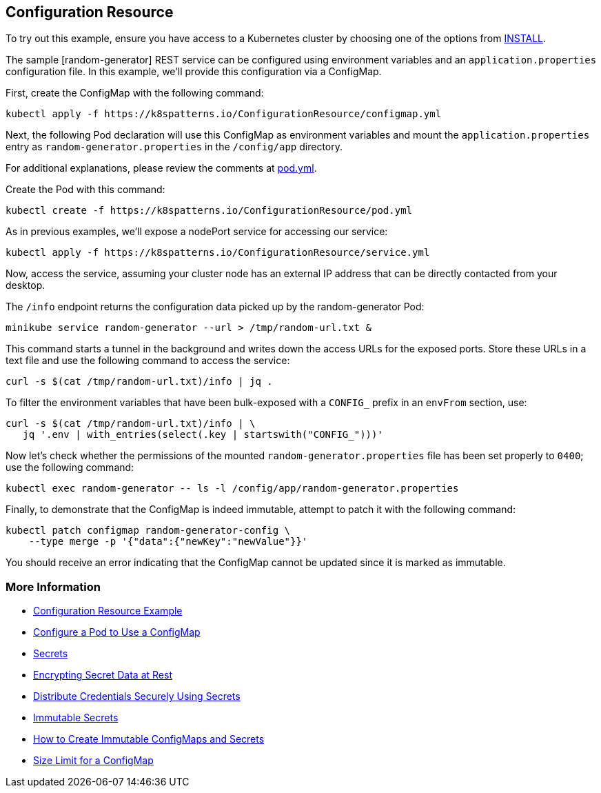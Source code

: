 == Configuration Resource

To try out this example, ensure you have access to a Kubernetes cluster by choosing one of the options from link:../../INSTALL.adoc#minikube[INSTALL].

The sample [random-generator] REST service can be configured using environment variables and an `application.properties` configuration file. In this example, we'll provide this configuration via a ConfigMap.

First, create the ConfigMap with the following command:

[source, bash]
----
kubectl apply -f https://k8spatterns.io/ConfigurationResource/configmap.yml
----

Next, the following Pod declaration will use this ConfigMap as environment variables and mount the `application.properties` entry as `random-generator.properties` in the `/config/app` directory.

For additional explanations, please review the comments at https://k8spatterns.io/ConfigurationResource/pod.yml[pod.yml].

Create the Pod with this command:

[source, bash]
----
kubectl create -f https://k8spatterns.io/ConfigurationResource/pod.yml
----

As in previous examples, we'll expose a nodePort service for accessing our service:

[source, bash]
----
kubectl apply -f https://k8spatterns.io/ConfigurationResource/service.yml
----

Now, access the service, assuming your cluster node has an external IP address that can be directly contacted from your desktop.

The `/info` endpoint returns the configuration data picked up by the random-generator Pod:

[source, bash]
----
minikube service random-generator --url > /tmp/random-url.txt &
----

This command starts a tunnel in the background and writes down the access URLs for the exposed ports. Store these URLs in a text file and use the following command to access the service:

[source, bash]
----
curl -s $(cat /tmp/random-url.txt)/info | jq .
----

To filter the environment variables that have been bulk-exposed with a `CONFIG_` prefix in an `envFrom` section, use:

[source, bash]
----
curl -s $(cat /tmp/random-url.txt)/info | \
   jq '.env | with_entries(select(.key | startswith("CONFIG_")))'
----

Now let's check whether the permissions of the mounted `random-generator.properties` file has been set properly to `0400`; use the following command:

[source, bash]
----
kubectl exec random-generator -- ls -l /config/app/random-generator.properties
----

Finally, to demonstrate that the ConfigMap is indeed immutable, attempt to patch it with the following command:

[source, bash]
----
kubectl patch configmap random-generator-config \
    --type merge -p '{"data":{"newKey":"newValue"}}'
----

You should receive an error indicating that the ConfigMap cannot be updated since it is marked as immutable.

=== More Information

* https://oreil.ly/-_jDa[Configuration Resource Example]
* https://oreil.ly/oRN9a[Configure a Pod to Use a ConfigMap]
* https://oreil.ly/mvoXO[Secrets]
* https://oreil.ly/GrL0_[Encrypting Secret Data at Rest]
* https://oreil.ly/Im-R9[Distribute Credentials Securely Using Secrets]
* https://oreil.ly/9PvQ5[Immutable Secrets]
* https://oreil.ly/ndYd0[How to Create Immutable ConfigMaps and Secrets]
* https://oreil.ly/JUDZU[Size Limit for a ConfigMap]
